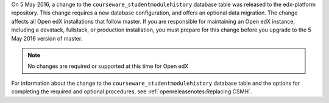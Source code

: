 On 5 May 2016, a change to the ``courseware_studentmodulehistory`` database
table was released to the edx-platform repository. This change requires a new
database configuration, and offers an optional data migration. The change
affects all Open edX installations that follow master.  If you are responsible
for maintaining an Open edX instance, including a devstack, fullstack, or
production installation, you must prepare for this change before you upgrade to
the 5 May 2016 version of master.

.. note:: No changes are required or supported at this time for Open edX
.. installations that use the **Dogwood** release.

For information about the change to the ``courseware_studentmodulehistory``
database table and the options for completing the required and optional
procedures, see :ref:`openreleasenotes:Replacing CSMH`.
